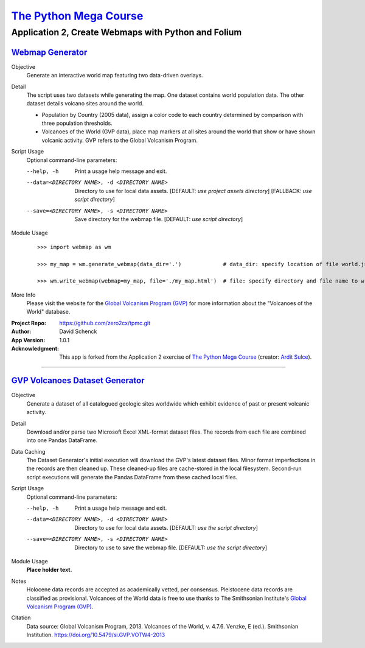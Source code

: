 

########################################
`The Python Mega Course`_
########################################


============================================================
Application 2, Create Webmaps with Python and Folium
============================================================


`Webmap Generator`_
++++++++++++++++++++++++++++++++++++++++


Objective
  Generate an interactive world map featuring two data-driven
  overlays.

Detail
  The script uses two datasets while generating the map. One
  dataset contains world population data. The other dataset
  details volcano sites around the world.

  - Population by Country (2005 data), assign a color code to
    each country determined by comparison with three population
    thresholds.

  - Volcanoes of the World (GVP data), place map markers at all
    sites around the world that show or have shown volcanic
    activity. GVP refers to the Global Volcanism Program.

Script Usage
  Optional command-line parameters:

  --help, -h                  Print a usage help message and exit.

  --data=<DIRECTORY NAME>, -d <DIRECTORY NAME>
                              Directory to use for local data assets.
                              [DEFAULT: *use project assets directory*]
                              [FALLBACK: *use script directory*]

  --save=<DIRECTORY NAME>, -s <DIRECTORY NAME>
                              Save directory for the webmap file.
                              [DEFAULT: *use script directory*]

Module Usage
    ::

        >>> import webmap as wm

        >>> my_map = wm.generate_webmap(data_dir='.')             # data_dir: specify location of file world.json

        >>> wm.write_webmap(webmap=my_map, file='./my_map.html')  # file: specify directory and file name to write


More Info
    Please visit the website for the `Global Volcanism Program (GVP)`_
    for more information about the "Volcanoes of the World" database.


:Project Repo:
    https://github.com/zero2cx/tpmc.git

:Author:
    David Schenck

:App Version:
    1.0.1

:Acknowledgment:
    This app is forked from the Application 2 exercise of
    `The Python Mega Course`_ (creator: `Ardit Sulce`_).


----------------------------------------


`GVP Volcanoes Dataset Generator`_
++++++++++++++++++++++++++++++++++++++++


Objective
    Generate a dataset of all catalogued geologic sites worldwide which
    exhibit evidence of past or present volcanic activity.

Detail
    Download and/or parse two Microsoft Excel XML-format dataset files.
    The records from each file are combined into one Pandas DataFrame.

Data Caching
    The Dataset Generator's initial execution will download the GVP's
    latest dataset files. Minor format imperfections in the records are
    then cleaned up. These cleaned-up files are cache-stored in the
    local filesystem. Second-run script executions will generate the
    Pandas DataFrame from these cached local files.

Script Usage
    Optional command-line parameters:

    --help, -h                  Print a usage help message and exit.

    --data=<DIRECTORY NAME>, -d <DIRECTORY NAME>
                                Directory to use for local data assets.
                                [DEFAULT: *use the script directory*]

    --save=<DIRECTORY NAME>, -s <DIRECTORY NAME>
                                Directory to use to save the webmap file.
                                [DEFAULT: *use the script directory*]

Module Usage
    **Place holder text.**

Notes
    Holocene data records are accepted as academically vetted,
    per consensus. Pleistocene data records are classified as
    provisional. Volcanoes of the World data is free to use thanks to
    The Smithsonian Institute's `Global Volcanism Program (GVP)`_.

Citation
    Data source: Global Volcanism Program, 2013. Volcanoes of the
    World, v. 4.7.6. Venzke, E (ed.). Smithsonian Institution.
    https://doi.org/10.5479/si.GVP.VOTW4-2013


.. _The Python Mega Course: https://www.udemy.com/the-python-mega-course
.. _Ardit Sulce: https://www.udemy.com/user/adiune
.. _Webmap Generator: https://github.com/zero2cx/tpmc/blob/master/source/app2/webmap.py
.. _GVP Volcanoes Dataset Generator: https://github.com/zero2cx/tpmc/blob/master/source/app2/gvp_volcanoes.py
.. _Global Volcanism Program (GVP): https://volcano.si.edu/
